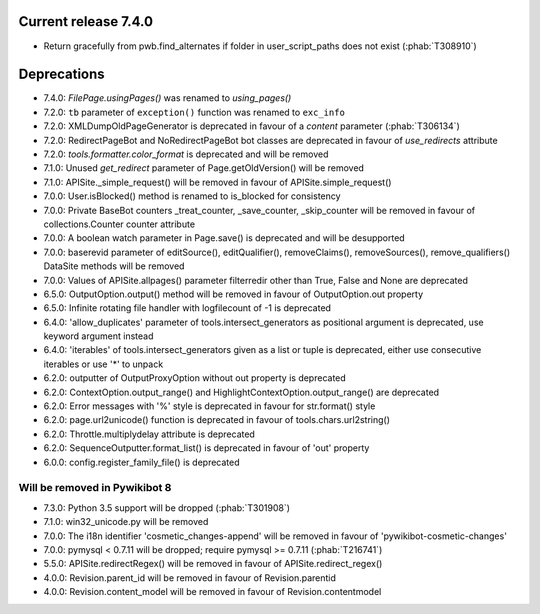 Current release 7.4.0
^^^^^^^^^^^^^^^^^^^^^

* Return gracefully from pwb.find_alternates if folder in user_script_paths does not exist (:phab:`T308910`)

Deprecations
^^^^^^^^^^^^

* 7.4.0: `FilePage.usingPages()` was renamed to `using_pages()`
* 7.2.0: ``tb`` parameter of ``exception()`` function was renamed to ``exc_info``
* 7.2.0: XMLDumpOldPageGenerator is deprecated in favour of a `content` parameter (:phab:`T306134`)
* 7.2.0: RedirectPageBot and NoRedirectPageBot bot classes are deprecated in favour of `use_redirects` attribute
* 7.2.0: `tools.formatter.color_format` is deprecated and will be removed
* 7.1.0: Unused `get_redirect` parameter of Page.getOldVersion() will be removed
* 7.1.0: APISite._simple_request() will be removed in favour of APISite.simple_request()
* 7.0.0: User.isBlocked() method is renamed to is_blocked for consistency
* 7.0.0: Private BaseBot counters _treat_counter, _save_counter, _skip_counter will be removed in favour of collections.Counter counter attribute
* 7.0.0: A boolean watch parameter in Page.save() is deprecated and will be desupported
* 7.0.0: baserevid parameter of editSource(), editQualifier(), removeClaims(), removeSources(), remove_qualifiers() DataSite methods will be removed
* 7.0.0: Values of APISite.allpages() parameter filterredir other than True, False and None are deprecated
* 6.5.0: OutputOption.output() method will be removed in favour of OutputOption.out property
* 6.5.0: Infinite rotating file handler with logfilecount of -1 is deprecated
* 6.4.0: 'allow_duplicates' parameter of tools.intersect_generators as positional argument is deprecated, use keyword argument instead
* 6.4.0: 'iterables' of tools.intersect_generators given as a list or tuple is deprecated, either use consecutive iterables or use '*' to unpack
* 6.2.0: outputter of OutputProxyOption without out property is deprecated
* 6.2.0: ContextOption.output_range() and HighlightContextOption.output_range() are deprecated
* 6.2.0: Error messages with '%' style is deprecated in favour for str.format() style
* 6.2.0: page.url2unicode() function is deprecated in favour of tools.chars.url2string()
* 6.2.0: Throttle.multiplydelay attribute is deprecated
* 6.2.0: SequenceOutputter.format_list() is deprecated in favour of 'out' property
* 6.0.0: config.register_family_file() is deprecated


Will be removed in Pywikibot 8
------------------------------

* 7.3.0: Python 3.5 support will be dropped (:phab:`T301908`)
* 7.1.0: win32_unicode.py will be removed
* 7.0.0: The i18n identifier 'cosmetic_changes-append' will be removed in favour of 'pywikibot-cosmetic-changes'
* 7.0.0: pymysql < 0.7.11 will be dropped; require pymysql >= 0.7.11 (:phab:`T216741`)
* 5.5.0: APISite.redirectRegex() will be removed in favour of APISite.redirect_regex()
* 4.0.0: Revision.parent_id will be removed in favour of Revision.parentid
* 4.0.0: Revision.content_model will be removed in favour of Revision.contentmodel

